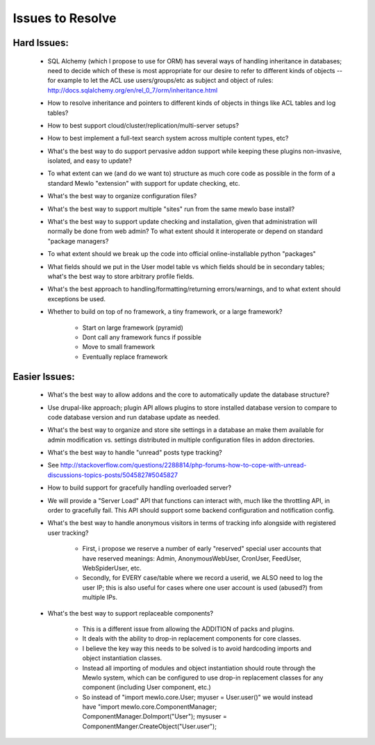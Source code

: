 Issues to Resolve
=================

Hard Issues:
------------

    * SQL Alchemy (which I propose to use for ORM) has several ways of handling inheritance in databases; need to decide which of these is most appropriate for our desire to refer to different kinds of objects -- for example to let the ACL use users/groups/etc as subject and object of rules: http://docs.sqlalchemy.org/en/rel_0_7/orm/inheritance.html
    * How to resolve inheritance and pointers to different kinds of objects in things like ACL tables and log tables?
    * How to best support cloud/cluster/replication/multi-server setups?
    * How to best implement a full-text search system across multiple content types, etc?
    * What's the best way to do support pervasive addon support while keeping these plugins non-invasive, isolated, and easy to update?
    * To what extent can we (and do we want to) structure as much core code as possible in the form of a standard Mewlo "extension" with support for update checking, etc.
    * What's the best way to organize configuration files?
    * What's the best way to support multiple "sites" run from the same mewlo base install?
    * What's the best way to support update checking and installation, given that administration will normally be done from web admin? To what extent should it interoperate or depend on standard "package managers?
    * To what extent should we break up the code into official online-installable python "packages"
    * What fields should we put in the User model table vs which fields should be in secondary tables; what's the best way to store arbitrary profile fields.
    * What's the best approach to handling/formatting/returning errors/warnings, and to what extent should exceptions be used.
    * Whether to build on top of no framework, a tiny framework, or a large framework?

        * Start on large framework (pyramid)
        * Dont call any framework funcs if possible
        * Move to small framework
        * Eventually replace framework



Easier Issues:
--------------

    * What's the best way to allow addons and the core to automatically update the database structure? 
    * Use drupal-like approach; plugin API allows plugins to store installed database version to compare to code database version and run database update as needed.
    * What's the best way to organize and store site settings in a database an make them available for admin modification vs. settings distributed in multiple configuration files in addon directories.
    * What's the best way to handle "unread" posts type tracking?
    * See http://stackoverflow.com/questions/2288814/php-forums-how-to-cope-with-unread-discussions-topics-posts/5045827#5045827
    * How to build support for gracefully handling overloaded server?
    * We will provide a "Server Load" API that functions can interact with, much like the throttling API, in order to gracefully fail.  This API should support some backend configuration and notification config.
    * What's the best way to handle anonymous visitors in terms of tracking info alongside with registered user tracking?

        * First, i propose we reserve a number of early "reserved" special user accounts that have reserved meanings: Admin, AnonymousWebUser, CronUser, FeedUser, WebSpiderUser, etc.
        * Secondly, for EVERY case/table where we record a userid, we ALSO need to log the user IP; this is also useful for cases where one user account is used (abused?) from multiple IPs.

    * What's the best way to support replaceable components?

        * This is a different issue from allowing the ADDITION of packs and plugins.
        * It deals with the ability to drop-in replacement components for core classes.
        * I believe the key way this needs to be solved is to avoid hardcoding imports and object instantiation classes.
        * Instead all importing of modules and object instantiation should route through the Mewlo system, which can be configured to use drop-in replacement classes for any component (including User component, etc.)
        * So instead of "import mewlo.core.User; myuser = User.user()" we would instead have "import mewlo.core.ComponentManager; ComponentManager.DoImport("User"); mysuser = ComponentManger.CreateObject("User.user");




